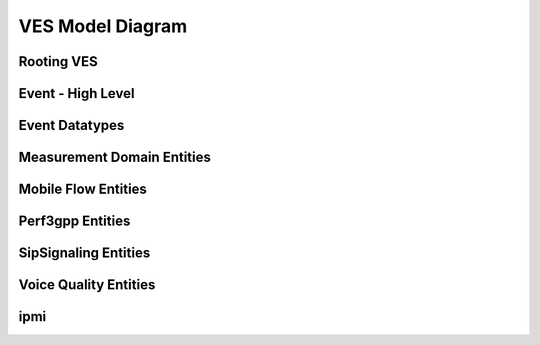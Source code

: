 .. Copyright 2021
.. This file is licensed under the CREATIVE COMMONS ATTRIBUTION 4.0 INTERNATIONAL LICENSE
.. Full license text at https://creativecommons.org/licenses/by/4.0/legalcode

VES Model Diagram
-----------------

Rooting VES 
~~~~~~~~~~~

.. image:: VES-root.png

Event - High Level 
~~~~~~~~~~~~~~~~~~

.. image:: VES-event.png

Event Datatypes 
~~~~~~~~~~~~~~~

.. image:: VES-datatype.png

Measurement Domain Entities 
~~~~~~~~~~~~~~~~~~~~~~~~~~~

.. image:: VES-measure.png

Mobile Flow Entities 
~~~~~~~~~~~~~~~~~~~~

.. image:: VES-mobile.png

Perf3gpp Entities 
~~~~~~~~~~~~~~~~~

.. image:: VES-perf3gpp.png

SipSignaling Entities 
~~~~~~~~~~~~~~~~~~~~~

.. image:: VES-sipsignal.png

Voice Quality Entities 
~~~~~~~~~~~~~~~~~~~~~~

.. image:: VES-voice.png

ipmi 
~~~~

.. image:: VES-ipmi.png
